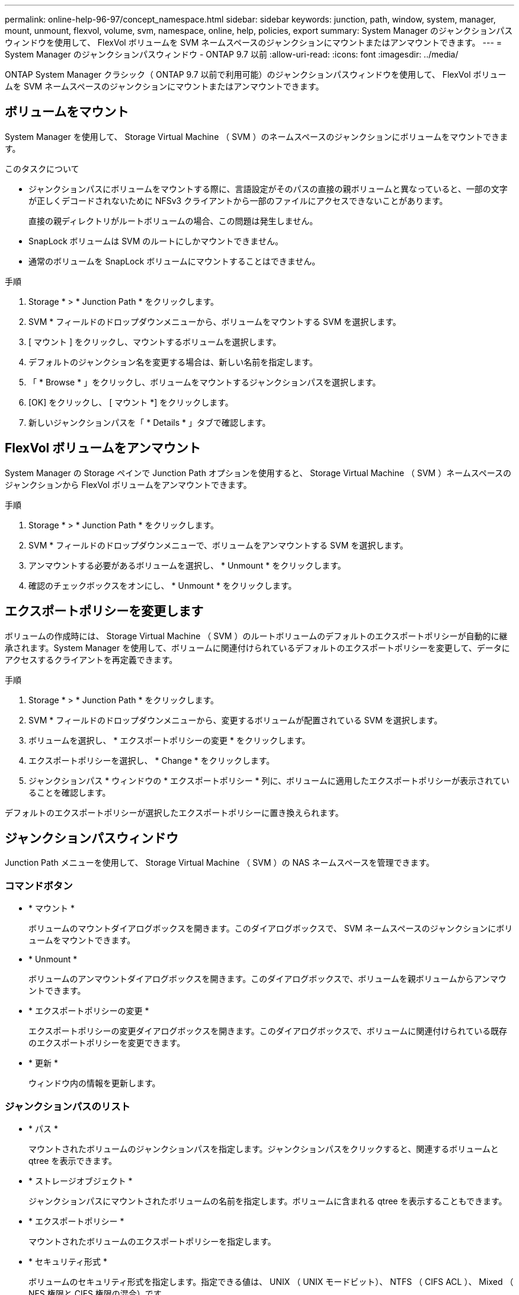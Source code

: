 ---
permalink: online-help-96-97/concept_namespace.html 
sidebar: sidebar 
keywords: junction, path, window, system, manager, mount, unmount, flexvol, volume, svm, namespace, online, help, policies, export 
summary: System Manager のジャンクションパスウィンドウを使用して、 FlexVol ボリュームを SVM ネームスペースのジャンクションにマウントまたはアンマウントできます。 
---
= System Manager のジャンクションパスウィンドウ - ONTAP 9.7 以前
:allow-uri-read: 
:icons: font
:imagesdir: ../media/


[role="lead"]
ONTAP System Manager クラシック（ ONTAP 9.7 以前で利用可能）のジャンクションパスウィンドウを使用して、 FlexVol ボリュームを SVM ネームスペースのジャンクションにマウントまたはアンマウントできます。



== ボリュームをマウント

System Manager を使用して、 Storage Virtual Machine （ SVM ）のネームスペースのジャンクションにボリュームをマウントできます。

.このタスクについて
* ジャンクションパスにボリュームをマウントする際に、言語設定がそのパスの直接の親ボリュームと異なっていると、一部の文字が正しくデコードされないために NFSv3 クライアントから一部のファイルにアクセスできないことがあります。
+
直接の親ディレクトリがルートボリュームの場合、この問題は発生しません。

* SnapLock ボリュームは SVM のルートにしかマウントできません。
* 通常のボリュームを SnapLock ボリュームにマウントすることはできません。


.手順
. Storage * > * Junction Path * をクリックします。
. SVM * フィールドのドロップダウンメニューから、ボリュームをマウントする SVM を選択します。
. [ マウント ] をクリックし、マウントするボリュームを選択します。
. デフォルトのジャンクション名を変更する場合は、新しい名前を指定します。
. 「 * Browse * 」をクリックし、ボリュームをマウントするジャンクションパスを選択します。
. [OK] をクリックし、 [ マウント *] をクリックします。
. 新しいジャンクションパスを「 * Details * 」タブで確認します。




== FlexVol ボリュームをアンマウント

System Manager の Storage ペインで Junction Path オプションを使用すると、 Storage Virtual Machine （ SVM ）ネームスペースのジャンクションから FlexVol ボリュームをアンマウントできます。

.手順
. Storage * > * Junction Path * をクリックします。
. SVM * フィールドのドロップダウンメニューで、ボリュームをアンマウントする SVM を選択します。
. アンマウントする必要があるボリュームを選択し、 * Unmount * をクリックします。
. 確認のチェックボックスをオンにし、 * Unmount * をクリックします。




== エクスポートポリシーを変更します

ボリュームの作成時には、 Storage Virtual Machine （ SVM ）のルートボリュームのデフォルトのエクスポートポリシーが自動的に継承されます。System Manager を使用して、ボリュームに関連付けられているデフォルトのエクスポートポリシーを変更して、データにアクセスするクライアントを再定義できます。

.手順
. Storage * > * Junction Path * をクリックします。
. SVM * フィールドのドロップダウンメニューから、変更するボリュームが配置されている SVM を選択します。
. ボリュームを選択し、 * エクスポートポリシーの変更 * をクリックします。
. エクスポートポリシーを選択し、 * Change * をクリックします。
. ジャンクションパス * ウィンドウの * エクスポートポリシー * 列に、ボリュームに適用したエクスポートポリシーが表示されていることを確認します。


デフォルトのエクスポートポリシーが選択したエクスポートポリシーに置き換えられます。



== ジャンクションパスウィンドウ

Junction Path メニューを使用して、 Storage Virtual Machine （ SVM ）の NAS ネームスペースを管理できます。



=== コマンドボタン

* * マウント *
+
ボリュームのマウントダイアログボックスを開きます。このダイアログボックスで、 SVM ネームスペースのジャンクションにボリュームをマウントできます。

* * Unmount *
+
ボリュームのアンマウントダイアログボックスを開きます。このダイアログボックスで、ボリュームを親ボリュームからアンマウントできます。

* * エクスポートポリシーの変更 *
+
エクスポートポリシーの変更ダイアログボックスを開きます。このダイアログボックスで、ボリュームに関連付けられている既存のエクスポートポリシーを変更できます。

* * 更新 *
+
ウィンドウ内の情報を更新します。





=== ジャンクションパスのリスト

* * パス *
+
マウントされたボリュームのジャンクションパスを指定します。ジャンクションパスをクリックすると、関連するボリュームと qtree を表示できます。

* * ストレージオブジェクト *
+
ジャンクションパスにマウントされたボリュームの名前を指定します。ボリュームに含まれる qtree を表示することもできます。

* * エクスポートポリシー *
+
マウントされたボリュームのエクスポートポリシーを指定します。

* * セキュリティ形式 *
+
ボリュームのセキュリティ形式を指定します。指定できる値は、 UNIX （ UNIX モードビット）、 NTFS （ CIFS ACL ）、 Mixed （ NFS 権限と CIFS 権限の混合）です。





=== [ 詳細 ] タブ

選択したボリュームまたは qtree に関する、名前、ストレージオブジェクトのタイプ、マウントオブジェクトのジャンクションパス、エクスポートポリシーなどの基本的な情報が表示されます。選択したオブジェクトが qtree の場合、スペースのハードリミット、ソフトリミット、および使用状況が表示されます。
